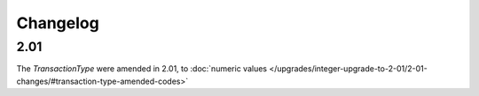 Changelog
~~~~~~~~~

2.01
^^^^
| The *TransactionType* were amended in 2.01, to :doc:`numeric values </upgrades/integer-upgrade-to-2-01/2-01-changes/#transaction-type-amended-codes>`
